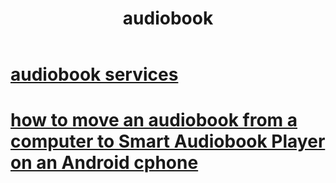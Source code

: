 :PROPERTIES:
:ID:       44f930f9-fc3d-474f-9115-f56fb9268403
:END:
#+title: audiobook
* [[id:d5585db3-ac97-426f-8455-c7a2b3dcee93][audiobook services]]
* [[id:30e7a3a3-f614-4405-a51d-daf22a6ea96a][how to move an audiobook from a computer to Smart Audiobook Player on an Android cphone]]
